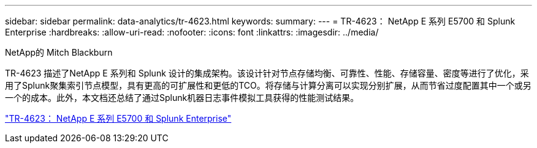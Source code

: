 ---
sidebar: sidebar 
permalink: data-analytics/tr-4623.html 
keywords:  
summary:  
---
= TR-4623： NetApp E 系列 E5700 和 Splunk Enterprise
:hardbreaks:
:allow-uri-read: 
:nofooter: 
:icons: font
:linkattrs: 
:imagesdir: ../media/


NetApp的 Mitch Blackburn

[role="lead"]
TR-4623 描述了NetApp E 系列和 Splunk 设计的集成架构。该设计针对节点存储均衡、可靠性、性能、存储容量、密度等进行了优化，采用了Splunk聚集索引节点模型，具有更高的可扩展性和更低的TCO。将存储与计算分离可以实现分别扩展，从而节省过度配置其中一个或另一个的成本。此外，本文档还总结了通过Splunk机器日志事件模拟工具获得的性能测试结果。

link:https://www.netapp.com/pdf.html?item=/media/16851-tr-4623pdf.pdf["TR-4623： NetApp E 系列 E5700 和 Splunk Enterprise"^]

